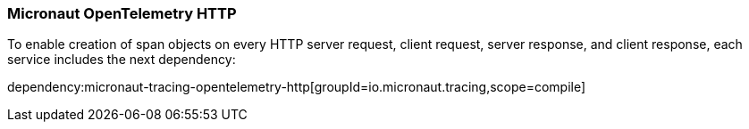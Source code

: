 === Micronaut OpenTelemetry HTTP

To enable creation of span objects on every HTTP server request, client request, server response, and client response,
each service includes the next dependency:

dependency:micronaut-tracing-opentelemetry-http[groupId=io.micronaut.tracing,scope=compile]
